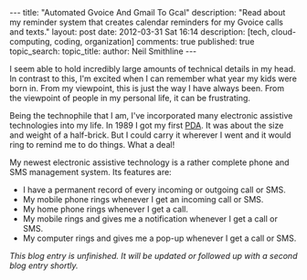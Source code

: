 #+BEGIN_HTML
---
title:             "Automated Gvoice And Gmail To Gcal"
description:       "Read about my reminder system that creates calendar reminders for my Gvoice calls and texts."
layout:            post
date:              2012-03-31 Sat 16:14
description:       [tech, cloud-computing, coding, organization]
comments:          true        
published:         true
topic_search:      
topic_title:       
author:            Neil Smithline
---
#+END_HTML

I seem able to hold incredibly large amounts of technical details in my head. In contrast to this, I'm excited when I can remember what year my kids were born in. From my viewpoint, this is just the way I have always been. From the viewpoint of people in my personal life, it can be frustrating.

Being the technophile that I am, I've incorporated many electronic assistive technologies into my life. In 1989 I got my first [[http://en.wikipedia.org/wiki/Personal_digital_assistant][PDA]]. It was about the size and weight of a half-brick. But I could carry it wherever I went and it would ring to remind me to do things. What a deal!

My newest electronic assistive technology is a rather complete phone and SMS management system. Its features are:
  - I have a permanent record of every incoming or outgoing call or SMS.
  - My mobile phone rings whenever I get an incoming call or SMS.
  - My home phone rings whenever I get a call.
  - My mobile rings and gives me a notification whenever I get a call or SMS.
  - My computer rings and gives me a pop-up whenever I get a call or SMS.

/This blog entry is unfinished. It will be updated or followed up with a second blog entry shortly./
